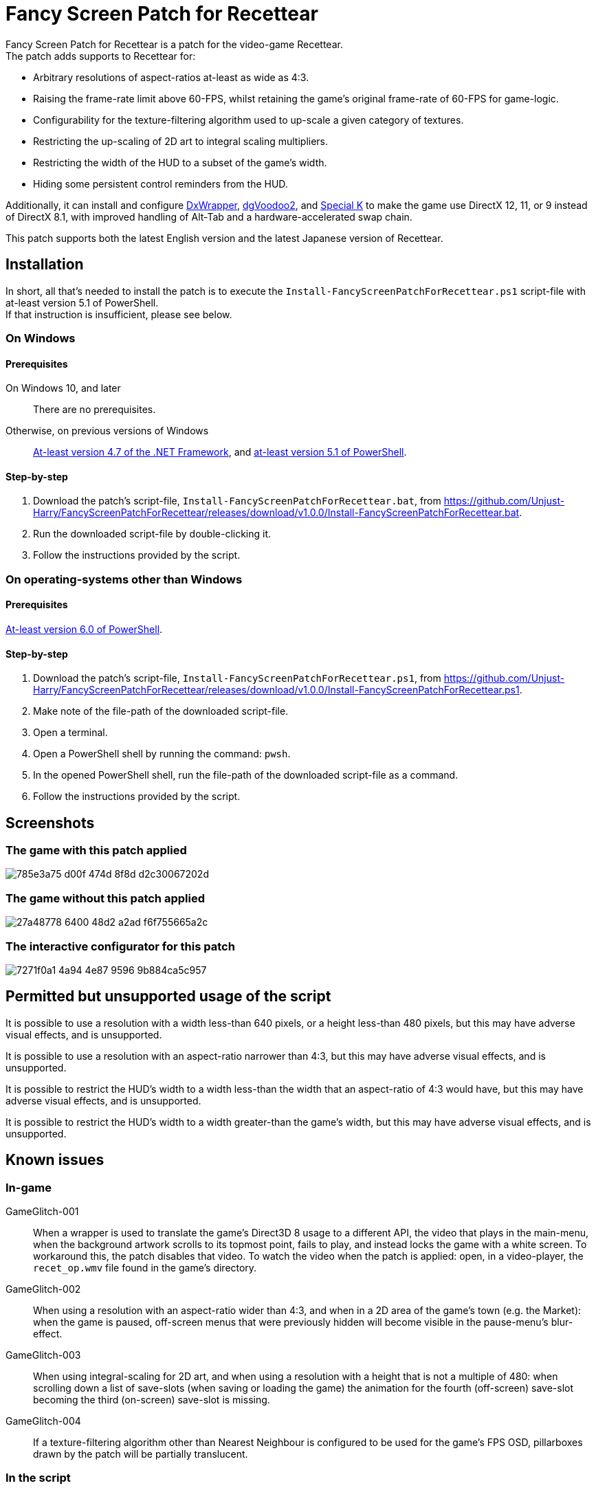 = Fancy Screen Patch for Recettear =

Fancy Screen Patch for Recettear is a patch for the video-game Recettear. +
The patch adds supports to Recettear for:

* Arbitrary resolutions of aspect-ratios at-least as wide as 4:3.
* Raising the frame-rate limit above 60-FPS, whilst retaining the game's original frame-rate of 60-FPS for game-logic.
* Configurability for the texture-filtering algorithm used to up-scale a given category of textures.
* Restricting the up-scaling of 2D art to integral scaling multipliers.
* Restricting the width of the HUD to a subset of the game's width.
* Hiding some persistent control reminders from the HUD.

Additionally, it can install and configure https://github.com/elishacloud/dxwrapper[DxWrapper], http://dege.freeweb.hu/dgVoodoo2/[dgVoodoo2], and https://special-k.info/[Special K] to make the game use DirectX 12, 11, or 9 instead of DirectX 8.1, with improved handling of Alt-Tab and a hardware-accelerated swap chain.

This patch supports both the latest English version and the latest Japanese version of Recettear.

== Installation ==

In short, all that's needed to install the patch is to execute the `Install-FancyScreenPatchForRecettear.ps1` script-file with at-least version 5.1 of PowerShell. +
If that instruction is insufficient, please see below.

=== On Windows ===

==== Prerequisites ====

On Windows 10, and later:: There are no prerequisites.
Otherwise, on previous versions of Windows:: https://support.microsoft.com/topic/the-net-framework-4-7-offline-installer-for-windows-f32bcb33-5f94-57ce-6120-62c9526a91f2[At-least version 4.7 of the .NET Framework], and https://learn.microsoft.com/powershell/scripting/windows-powershell/wmf/setup/install-configure?view=powershell-5.1[at-least version 5.1 of PowerShell].

==== Step-by-step ====

. Download the patch's script-file, `Install-FancyScreenPatchForRecettear.bat`, from https://github.com/Unjust-Harry/FancyScreenPatchForRecettear/releases/download/v1.0.0/Install-FancyScreenPatchForRecettear.bat[https://github.com/Unjust-Harry/FancyScreenPatchForRecettear/releases/download/v1.0.0/Install-FancyScreenPatchForRecettear.bat].
. Run the downloaded script-file by double-clicking it.
. Follow the instructions provided by the script.

=== On operating-systems other than Windows ===

==== Prerequisites ====

https://learn.microsoft.com/powershell/scripting/install/installing-powershell[At-least version 6.0 of PowerShell].

==== Step-by-step ====

. Download the patch's script-file, `Install-FancyScreenPatchForRecettear.ps1`, from https://github.com/Unjust-Harry/FancyScreenPatchForRecettear/releases/download/v1.0.0/Install-FancyScreenPatchForRecettear.ps1[https://github.com/Unjust-Harry/FancyScreenPatchForRecettear/releases/download/v1.0.0/Install-FancyScreenPatchForRecettear.ps1].
. Make note of the file-path of the downloaded script-file.
. Open a terminal.
. Open a PowerShell shell by running the command: `pwsh`.
. In the opened PowerShell shell, run the file-path of the downloaded script-file as a command.
. Follow the instructions provided by the script.

== Screenshots ==

=== The game with this patch applied ===

image::https://github.com/Unjust-Harry/FancyScreenPatchForRecettear/assets/12306246/785e3a75-d00f-474d-8f8d-d2c30067202d[]

=== The game without this patch applied ===

image::https://github.com/Unjust-Harry/FancyScreenPatchForRecettear/assets/12306246/27a48778-6400-48d2-a2ad-f6f755665a2c[]

=== The interactive configurator for this patch ===

image::https://github.com/Unjust-Harry/FancyScreenPatchForRecettear/assets/12306246/7271f0a1-4a94-4e87-9596-9b884ca5c957[]

== Permitted but unsupported usage of the script ==

It is possible to use a resolution with a width less-than 640 pixels, or a height less-than 480 pixels, but this may have adverse visual effects, and is unsupported.

It is possible to use a resolution with an aspect-ratio narrower than 4:3, but this may have adverse visual effects, and is unsupported.

It is possible to restrict the HUD's width to a width less-than the width that an aspect-ratio of 4:3 would have, but this may have adverse visual effects, and is unsupported.

It is possible to restrict the HUD's width to a width greater-than the game's width, but this may have adverse visual effects, and is unsupported.

== Known issues ==

=== In-game ===

GameGlitch-001:: When a wrapper is used to translate the game's Direct3D 8 usage to a different API, the video that plays in the main-menu, when the background artwork scrolls to its topmost point, fails to play, and instead locks the game with a white screen. To workaround this, the patch disables that video. To watch the video when the patch is applied: open, in a video-player, the `recet_op.wmv` file found in the game's directory.
GameGlitch-002:: When using a resolution with an aspect-ratio wider than 4:3, and when in a 2D area of the game's town (e.g. the Market): when the game is paused, off-screen menus that were previously hidden will become visible in the pause-menu's blur-effect.
GameGlitch-003:: When using integral-scaling for 2D art, and when using a resolution with a height that is not a multiple of 480: when scrolling down a list of save-slots (when saving or loading the game) the animation for the fourth (off-screen) save-slot becoming the third (on-screen) save-slot is missing.
GameGlitch-004:: If a texture-filtering algorithm other than Nearest Neighbour is configured to be used for the game's FPS OSD, pillarboxes drawn by the patch will be partially translucent.

=== In the script ===

ScriptBug-001:: The script does things that the PowerShell runtime does not like, and can cause a memory-leak in the PowerShell process that runs the script, this memory-leak can become sizeable with repeated executions (think many dozens) of the script.

== Authorship ==

Fancy Screen Patch for Recettear was authored by Harry Gillanders <https://harrygillanders.com[https://harrygillanders.com]>.

== Licensing ==

The Fancy Screen Patch for Recettear, and its accompanying documentation, is distributed under the https://www.boost.org/LICENSE_1_0.txt[Boost Software License, Version 1.0].

